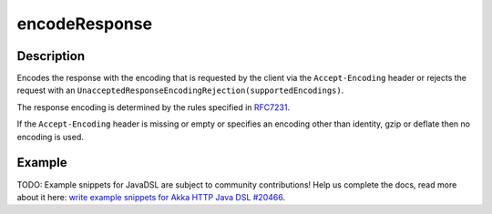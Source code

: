 .. _-encodeResponse-java-:

encodeResponse
==============

Description
-----------

Encodes the response with the encoding that is requested by the client via the ``Accept-Encoding`` header or rejects the request with an ``UnacceptedResponseEncodingRejection(supportedEncodings)``.

The response encoding is determined by the rules specified in RFC7231_.

If the ``Accept-Encoding`` header is missing or empty or specifies an encoding other than identity, gzip or deflate then no encoding is used.

Example
-------
TODO: Example snippets for JavaDSL are subject to community contributions! Help us complete the docs, read more about it here: `write example snippets for Akka HTTP Java DSL #20466 <https://github.com/akka/akka/issues/20466>`_.

.. _RFC7231: http://tools.ietf.org/html/rfc7231#section-5.3.4
